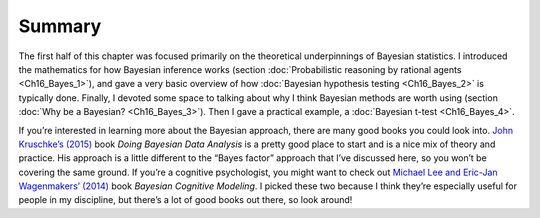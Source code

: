 .. sectionauthor:: `Danielle J. Navarro <https://djnavarro.net/>`_ and `David R. Foxcroft <https://www.davidfoxcroft.com/>`_

Summary
-------

The first half of this chapter was focused primarily on the theoretical
underpinnings of Bayesian statistics. I introduced the mathematics for how
Bayesian inference works (section :doc:`Probabilistic reasoning by rational
agents <Ch16_Bayes_1>`), and gave a very basic overview of how :doc:`Bayesian
hypothesis testing <Ch16_Bayes_2>` is typically done. Finally, I devoted some
space to talking about why I think Bayesian methods are worth using (section
:doc:`Why be a Bayesian? <Ch16_Bayes_3>`). Then I gave a practical example,
a :doc:`Bayesian t-test <Ch16_Bayes_4>`.

If you’re interested in learning more about the Bayesian approach, there are
many good books you could look into. `John Kruschke’s (2015)
<References.html#kruschke-2015>`__ book *Doing Bayesian Data Analysis* is a
pretty good place to start and is a nice mix of theory and practice. His
approach is a little different to the “Bayes factor” approach that I’ve
discussed here, so you won’t be covering the same ground. If you’re a cognitive
psychologist, you might want to check out `Michael Lee and Eric-Jan
Wagenmakers’ (2014) <References.html#lee-2014>`__ book *Bayesian Cognitive
Modeling*. I picked these two because I think they’re especially useful for
people in my discipline, but there’s a lot of good books out there, so look
around!
